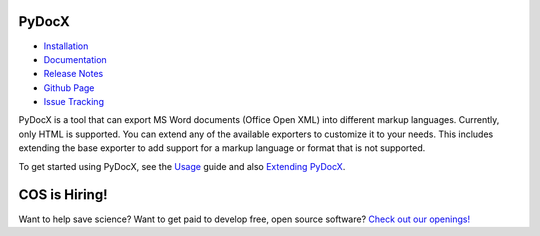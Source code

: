 ######
PyDocX
######

.. image:: https://travis-ci.org/CenterForOpenScience/pydocx.png?branch=master
   :align: left
   :target: https://travis-ci.org/CenterForOpenScience/pydocx

* `Installation <https://pydocx.readthedocs.org/en/latest/installation.html>`_
* `Documentation <https://pydocx.readthedocs.org>`_
* `Release Notes <https://pydocx.readthedocs.org/en/latest/release_notes.html>`_
* `Github Page <https://github.com/CenterForOpenScience/pydocx>`_
* `Issue Tracking <https://github.com/CenterForOpenScience/pydocx/issues>`_

PyDocX is a tool
that can export
MS Word documents (Office Open XML)
into different markup languages.
Currently,
only HTML is supported.
You can extend
any of the available exporters
to customize it to your needs.
This includes extending
the base exporter
to add support
for a markup language
or format
that is not supported.

To get started using PyDocX,
see the `Usage <https://pydocx.readthedocs.org/en/latest/usage.html>`_
guide
and also
`Extending PyDocX <https://pydocx.readthedocs.org/en/latest/extending.html>`_.

######
COS is Hiring!
######

Want to help save science? Want to get paid to develop free, open source software? `Check out our openings! <http://cos.io/jobs>`_
